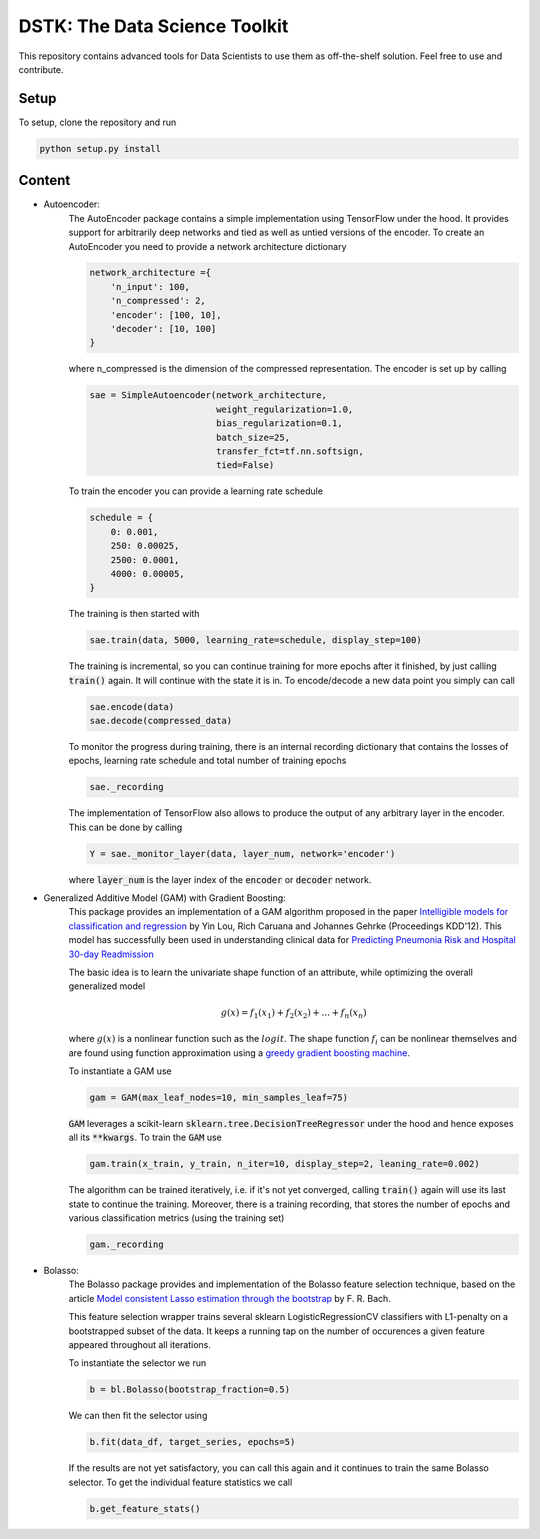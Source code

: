 DSTK: The Data Science Toolkit
==============================

This repository contains advanced tools for Data Scientists to use them as off-the-shelf solution.
Feel free to use and contribute.

Setup
-----

To setup, clone the repository and run

.. code:: python

    python setup.py install

Content
-------

- Autoencoder:
    The AutoEncoder package contains a simple implementation using TensorFlow under the hood.
    It provides support for arbitrarily deep networks and tied as well as untied versions of the encoder.
    To create an AutoEncoder you need to provide a network architecture dictionary

    .. code:: python

        network_architecture ={
            'n_input': 100,
            'n_compressed': 2,
            'encoder': [100, 10],
            'decoder': [10, 100]
        }

    where n_compressed is the dimension of the compressed representation. The encoder is set up by calling

    .. code:: python

        sae = SimpleAutoencoder(network_architecture,
                                weight_regularization=1.0,
                                bias_regularization=0.1,
                                batch_size=25,
                                transfer_fct=tf.nn.softsign,
                                tied=False)

    To train the encoder you can provide a learning rate schedule

    .. code:: python

        schedule = {
            0: 0.001,
            250: 0.00025,
            2500: 0.0001,
            4000: 0.00005,
        }

    The training is then started with

    .. code:: python

        sae.train(data, 5000, learning_rate=schedule, display_step=100)

    The training is incremental, so you can continue training for more epochs after it finished, by just calling :code:`train()` again. It will continue with the state it is in.
    To encode/decode a new data point you simply can call

    .. code:: python

        sae.encode(data)
        sae.decode(compressed_data)

    To monitor the progress during training, there is an internal recording dictionary that contains the losses of epochs, learning rate schedule and total number of training epochs

    .. code:: python

        sae._recording

    The implementation of TensorFlow also allows to produce the output of any arbitrary layer in the encoder. This can be done by calling

    .. code:: python

        Y = sae._monitor_layer(data, layer_num, network='encoder')

    where :code:`layer_num` is the layer index of the :code:`encoder` or :code:`decoder` network.


- Generalized Additive Model (GAM) with Gradient Boosting:
    This package provides an implementation of a GAM algorithm proposed in the paper `Intelligible models for classification and regression`_
    by Yin Lou, Rich Caruana and Johannes Gehrke (Proceedings KDD'12). This model has successfully been used in understanding clinical data for
    `Predicting Pneumonia Risk and Hospital 30-day Readmission`_

    The basic idea is to learn the univariate shape function of an attribute, while optimizing the overall generalized model

    .. math::
        g(x) = f_1(x_1) + f_2(x_2) + ... + f_n(x_n)

    where :math:`g(x)` is a nonlinear function such as the :math:`logit`. The shape function :math:`f_i` can be nonlinear themselves and are found using
    function approximation using a `greedy gradient boosting machine`_.

    .. _Intelligible models for classification and regression: https://dl.acm.org/citation.cfm?doid=2339530.2339556
    .. _greedy gradient boosting machine: https://statweb.stanford.edu/~jhf/ftp/trebst.pdf
    .. _Predicting Pneumonia Risk and Hospital 30-day Readmission: http://doi.acm.org/10.1145/2783258.2788613

    To instantiate a GAM use

    .. code:: python

        gam = GAM(max_leaf_nodes=10, min_samples_leaf=75)

    :code:`GAM` leverages a scikit-learn :code:`sklearn.tree.DecisionTreeRegressor` under the hood and hence exposes all its :code:`**kwargs`.
    To train the :code:`GAM` use

    .. code:: python

        gam.train(x_train, y_train, n_iter=10, display_step=2, leaning_rate=0.002)

    The algorithm can be trained iteratively, i.e. if it's not yet converged, calling :code:`train()` again will use its last state to continue the training.
    Moreover, there is a training recording, that stores the number of epochs and various classification metrics (using the training set)

    .. code:: python

        gam._recording


- Bolasso:
    The Bolasso package provides and implementation of the Bolasso feature selection technique, based on the article `Model consistent Lasso estimation through the bootstrap`_
    by F. R. Bach.

    This feature selection wrapper trains several sklearn LogisticRegressionCV classifiers with L1-penalty on a bootstrapped subset of the data.
    It keeps a running tap on the number of occurences a given feature appeared throughout all iterations.

    To instantiate the selector we run

    .. code:: python

        b = bl.Bolasso(bootstrap_fraction=0.5)

    We can then fit the selector using

    .. code:: python

        b.fit(data_df, target_series, epochs=5)

    If the results are not yet satisfactory, you can call this again and it continues to train the same Bolasso selector.
    To get the individual feature statistics we call

    .. code:: python

        b.get_feature_stats()

    .. _Model consistent Lasso estimation through the bootstrap: http://dl.acm.org/citation.cfm?id=1390161